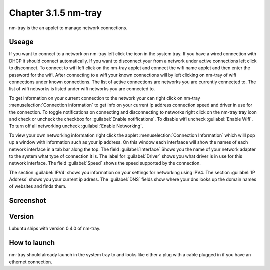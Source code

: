 Chapter 3.1.5 nm-tray
=====================

nm-tray is the an applet to manage network connections. 

Useage
------
If you want to connect to  a network on nm-tray left click the icon in the system tray. If you have a wired connection with DHCP it should connect automatically. If you want to disconnect your from a network under active connections left click to disconnect. To connect to wifi left click on the nm-tray applet and connect the wifi name applet and then enter the password for the wifi.  
After connecting to a wifi your known connections will by left clicking on nm-tray of wifi connections under known connections. The list of active connections are networks you are currently connected to. The list of wifi networks is listed under wifi networks you are connected to.  

To get information on your current connection to the network your can right click on nm-tray :menuselection:`Connection information` to get info on your current Ip address connection speed and driver in use for the connection. To toggle notifications on connecting and disconnecting to networks right click on the nm-tray tray icon and check or uncheck the checkbox for :guilabel:`Enable notifications`. To disable wifi uncheck :guilabel:`Enable Wifi`. To turn off all networking uncheck :guilabel:`Enable Networking`.

To view your own networking information right click the applet :menuselection:`Connection Information` which willl pop up a window with information such as your ip address. On this window each interfaace will show the names of each network interface in a tab bar along the top. The field :guilabel:`Interface` Shows you the name of your network adapter to the system what type of connection it is. The label for :guilabel:`Driver` shows you what driver is in use for this network interface. The field :guilabel:`Speed` shows the speed supported by the connection. 

The section :guilabel:`IPV4` shows you information on your settings for networking using IPV4. The section :guilabel:`IP Address` shows you  your current ip adress. The :guilabel:`DNS` fields show where your dns looks up the domain names of websites and finds them. 

Screenshot
----------
.. image:: nm-tray.png

Version
-------
Lubuntu ships with version 0.4.0 of nm-tray.

How to launch
-------------
nm-tray should already launch in the system tray to and looks like either a plug with a cable plugged in if you have an ethernet connection. 
